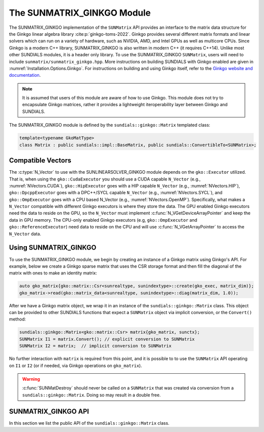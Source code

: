 ..
   ----------------------------------------------------------------
   SUNDIALS Copyright Start
   Copyright (c) 2002-2024, Lawrence Livermore National Security
   and Southern Methodist University.
   All rights reserved.

   See the top-level LICENSE and NOTICE files for details.

   SPDX-License-Identifier: BSD-3-Clause
   SUNDIALS Copyright End
   ----------------------------------------------------------------

.. _SUNMatrix.Ginkgo:

The SUNMATRIX_GINKGO Module
===========================

.. versionadded:: 6.4.0

The SUNMATRIX_GINKGO implementation of the ``SUNMatrix`` API provides an
interface to the matrix data structure for the Ginkgo linear algebra library :cite:p:`ginkgo-toms-2022`.
Ginkgo provides several different matrix formats and linear solvers which can run on a variety
of hardware, such as NVIDIA, AMD, and Intel GPUs as well as multicore CPUs.
Since Ginkgo is a modern C++ library, SUNMATRIX_GINKGO is also written in
modern C++ (it requires C++14). Unlike most other SUNDIALS modules, it is a header only library.
To use the SUNMATRIX_GINKGO ``SUNMatrix``, users will need to include ``sunmatrix/sunmatrix_ginkgo.hpp``.
More instructions on building SUNDIALS with Ginkgo enabled are given in
:numref:`Installation.Options.Ginkgo`. For instructions on building and using
Ginkgo itself, refer to the `Ginkgo website and documentation <https://ginkgo-project.github.io/>`_.

.. note::

  It is assumed that users of this module are aware of how to use Ginkgo. This module does not
  try to encapsulate Ginkgo matrices, rather it provides a lightweight iteroperability layer
  between Ginkgo and SUNDIALS.

The SUNMATRIX_GINKGO module is defined by the ``sundials::ginkgo::Matrix`` templated class:

.. code-block:: cpp

  template<typename GkoMatType>
  class Matrix : public sundials::impl::BaseMatrix, public sundials::ConvertibleTo<SUNMatrix>;

.. _SUNMatrix.Ginkgo.CompatibleNVectors:

Compatible Vectors
------------------

The :c:type:`N_Vector` to use with the SUNLINEARSOLVER_GINKGO module depends on the ``gko::Executor``
utilized. That is, when using the ``gko::CudaExecutor`` you should use a CUDA capable ``N_Vector``
(e.g., :numref:`NVectors.CUDA`), ``gko::HipExecutor`` goes with a HIP capable ``N_Vector`` (e.g.,
:numref:`NVectors.HIP`), ``gko::DpcppExecutor`` goes with a DPC++/SYCL capable ``N_Vector`` (e.g.,
:numref:`NVectors.SYCL`),  and ``gko::OmpExecutor`` goes with a CPU based N_Vector (e.g.,
:numref:`NVectors.OpenMP`). Specifically, what makes a ``N_Vector`` compatible with different Ginkgo
executors is where they store the data. The GPU enabled Ginkgo executors need the data to reside on
the GPU, so the ``N_Vector`` must implement :c:func:`N_VGetDeviceArrayPointer` and keep the data in
GPU memory. The CPU-only enabled Ginkgo executors (e.g, ``gko::OmpExecutor`` and
``gko::ReferenceExecutor``) need data to reside on the CPU and will use
:c:func:`N_VGetArrayPointer` to access the ``N_Vector`` data.

.. _SUNMatrix.Ginkgo.Usage:

Using SUNMATRIX_GINKGO
----------------------

To use the SUNMATRIX_GINKGO module, we begin by creating an instance of a Ginkgo matrix using
Ginkgo's API. For example, below we create a Ginkgo sparse matrix that uses the CSR storage format
and then fill the diagonal of the matrix with ones to make an identity matrix:

.. code-block:: cpp

   auto gko_matrix{gko::matrix::Csr<sunrealtype, sunindextype>::create(gko_exec, matrix_dim)};
   gko_matrix->read(gko::matrix_data<sunrealtype, sunindextype>::diag(matrix_dim, 1.0));

After we have a Ginkgo matrix object, we wrap it in an instance of the ``sundials::ginkgo::Matrix``
class. This object can be provided to other SUNDIALS functions that expect a ``SUNMatrix`` object
via implicit conversion, or the ``Convert()`` method:

.. code-block:: cpp

  sundials::ginkgo::Matrix<gko::matrix::Csr> matrix{gko_matrix, sunctx};
  SUNMatrix I1 = matrix.Convert(); // explicit conversion to SUNMatrix
  SUNMatrix I2 = matrix;  // implicit conversion to SUNMatrix

No further interaction with ``matrix`` is required from this point, and it is possible to
to use the ``SUNMatrix`` API operating on ``I1`` or ``I2`` (or if needed, via Ginkgo operations
on ``gko_matrix``).


.. warning::

  :c:func:`SUNMatDestroy` should never be called on a ``SUNMatrix`` that was created via conversion
  from a ``sundials::ginkgo::Matrix``. Doing so may result in a double free.


.. _SUNMatrix.Ginkgo.API:

SUNMATRIX_GINKGO API
--------------------

In this section we list the public API of the ``sundials::ginkgo::Matrix`` class.

.. cpp:class:: template<typename GkoMatType> \
               Matrix : public sundials::impl::BaseMatrix, public sundials::ConvertibleTo<SUNMatrix>

  .. cpp:function:: Matrix() = default

      Default constructor - means the matrix must be copied or moved to.

  .. cpp:function:: Matrix(std::shared_ptr<GkoMatType> gko_mat, SUNContext sunctx)

      Constructs a Matrix from an existing Ginkgo matrix object.

      :param gko_mat:  A Ginkgo matrix object
      :param sunctx: The SUNDIALS simulation context object (:c:type:`SUNContext`)

  .. cpp:function:: Matrix(Matrix&& that_matrix) noexcept

      Move constructor.

  .. cpp:function:: Matrix(const Matrix& that_matrix)

      Copy constructor (performs a deep copy).

  .. cpp:function:: Matrix& operator=(Matrix&& rhs) noexcept

      Move assignment.

  .. cpp:function:: Matrix& operator=(const Matrix& rhs)

      Copy assignment clones the ``gko::matrix`` and :c:type:`SUNMatrix`.
      This is a deep copy (i.e. a new data array is created).

  .. cpp:function:: virtual ~Matrix() = default;

      Default destructor.

  .. cpp:function:: std::shared_ptr<GkoMatType> GkoMtx() const

      Get the underlying Ginkgo matrix object.

  .. cpp:function:: std::shared_ptr<const gko::Executor> GkoExec() const

      Get the ``gko::Executor`` associated with the Ginkgo matrix.

  .. cpp:function:: const gko::dim<2>& GkoSize() const

      Get the size, i.e. ``gko::dim``, for the Ginkgo matrix.

  .. cpp:function:: operator SUNMatrix() override

      Implicit conversion to a :c:type:`SUNMatrix`.

  .. cpp:function:: operator SUNMatrix() const override

      Implicit conversion to a :c:type:`SUNMatrix`.

  .. cpp:function:: SUNMatrix Convert() override

      Explicit conversion to a :c:type:`SUNMatrix`.

  .. cpp:function:: SUNMatrix Convert() const override

      Explicit conversion to a :c:type:`SUNMatrix`.

